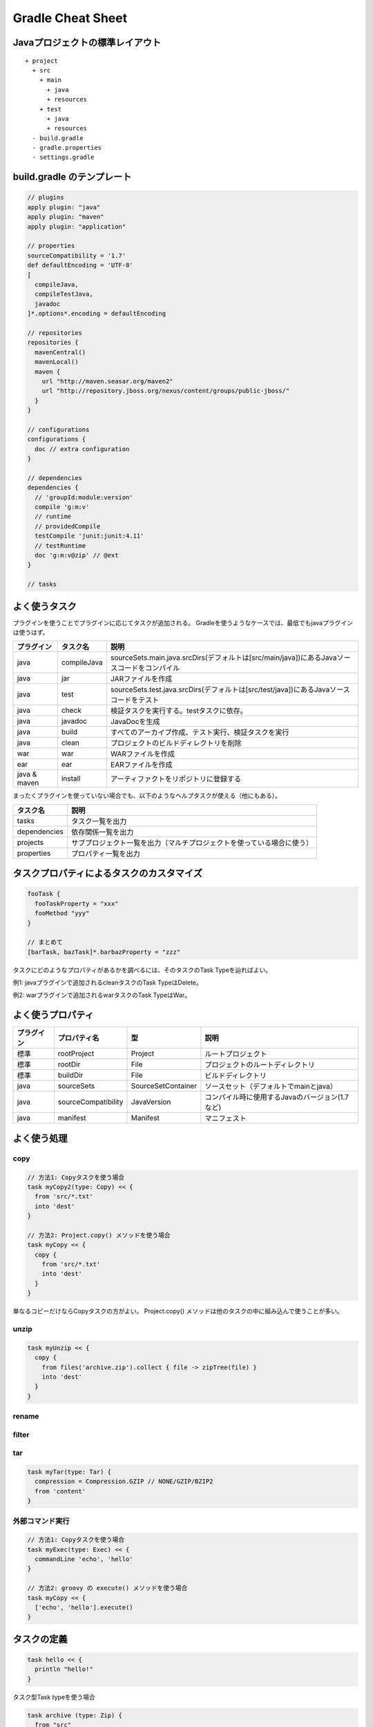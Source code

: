 =========================
Gradle Cheat Sheet
=========================

Javaプロジェクトの標準レイアウト
=========================

::

  + project
    + src
      + main
        + java
        + resources
      + test
        + java
        + resources
    - build.gradle
    - gradle.properties
    - settings.gradle

build.gradle のテンプレート
=========================

.. sourcecode:: groovy

  // plugins
  apply plugin: "java"
  apply plugin: "maven"
  apply plugin: "application"

  // properties
  sourceCompatibility = '1.7'
  def defaultEncoding = 'UTF-8'
  [
    compileJava,
    compileTestJava,
    javadoc
  ]*.options*.encoding = defaultEncoding

  // repositories
  repositories {
    mavenCentral()
    mavenLocal()
    maven {
      url "http://maven.seasar.org/maven2"
      url "http://repository.jboss.org/nexus/content/groups/public-jboss/"
    }
  }

  // configurations
  configurations {
    doc // extra configuration
  }

  // dependencies
  dependencies {
    // 'groupId:module:version'
    compile 'g:m:v'
    // runtime
    // providedCompile
    testCompile 'junit:junit:4.11'
    // testRuntime
    doc 'g:m:v@zip' // @ext
  }

  // tasks

よく使うタスク
=========================

プラグインを使うことでプラグインに応じてタスクが追加される。
Gradleを使うようなケースでは、最低でもjavaプラグインは使うはず。

.. csv-table::
   :header: "プラグイン", "タスク名", "説明"
   :class: "table3"

   "java", "compileJava", "sourceSets.main.java.srcDirs(デフォルトは[src/main/java])にあるJavaソースコードをコンパイル"
   "java", "jar", "JARファイルを作成"
   "java", "test", "sourceSets.test.java.srcDirs(デフォルトは[src/test/java])にあるJavaソースコードをテスト"
   "java", "check", "検証タスクを実行する。testタスクに依存。"
   "java", "javadoc", "JavaDocを生成"
   "java", "build", "すべてのアーカイブ作成、テスト実行、検証タスクを実行"
   "java", "clean", "プロジェクトのビルドディレクトリを削除"
   "war", "war", "WARファイルを作成"
   "ear", "ear", "EARファイルを作成"
   "java & maven", "install", "アーティファクトをリポジトリに登録する"

まったくプラグインを使っていない場合でも、以下のようなヘルプタスクが使える（他にもある）。

.. csv-table::
   :header: "タスク名", "説明"
   :class: "table2"

   "tasks", "タスク一覧を出力"
   "dependencies", "依存関係一覧を出力"
   "projects", "サブプロジェクト一覧を出力（マルチプロジェクトを使っている場合に使う）"
   "properties", "プロパティ一覧を出力"

タスクプロパティによるタスクのカスタマイズ
=========================

.. sourcecode:: groovy

  fooTask {
    fooTaskProperty = "xxx"
    fooMethod "yyy"
  }

  // まとめて
  [barTask, bazTask]*.barbazProperty = "zzz"

タスクにどのようなプロパティがあるかを調べるには、そのタスクのTask Typeを辿ればよい。

例1: javaプラグインで追加されるcleanタスクのTask TypeはDelete。

例2: warプラグインで追加されるwarタスクのTask TypeはWar。

よく使うプロパティ
=========================

.. csv-table::
   :header: "プラグイン", "プロパティ名", "型", "説明"
   :class: "table4"

   "標準", "rootProject", "Project", "ルートプロジェクト"
   "標準", "rootDir", "File", "プロジェクトのルートディレクトリ"
   "標準", "buildDir", "File", "ビルドディレクトリ"
   "java", "sourceSets", "SourceSetContainer", "ソースセット（デフォルトでmainとjava）"
   "java", "sourceCompatibility", "JavaVersion", "コンパイル時に使用するJavaのバージョン(1.7など)"
   "java", "manifest", "Manifest", "マニフェスト"

よく使う処理
=========================

copy
~~~~~~~~~~~~~~~~~~~~~~~~~

.. sourcecode:: groovy

   // 方法1: Copyタスクを使う場合
   task myCopy2(type: Copy) << {
     from 'src/*.txt'
     into 'dest'
   }

   // 方法2: Project.copy() メソッドを使う場合
   task myCopy << {
     copy {
       from 'src/*.txt'
       into 'dest'
     }
   }

単なるコピーだけならCopyタスクの方がよい。
Project.copy() メソッドは他のタスクの中に組み込んで使うことが多い。

unzip
~~~~~~~~~~~~~~~~~~~~~~~~~

.. sourcecode:: groovy

   task myUnzip << {
     copy {
       from files('archive.zip').collect { file -> zipTree(file) }
       into 'dest'
     }
   }

rename
~~~~~~~~~~~~~~~~~~~~~~~~~

filter
~~~~~~~~~~~~~~~~~~~~~~~~~

tar
~~~~~~~~~~~~~~~~~~~~~~~~~

.. sourcecode:: groovy

   task myTar(type: Tar) {
     compression = Compression.GZIP // NONE/GZIP/BZIP2
     from 'content'
   }

外部コマンド実行
~~~~~~~~~~~~~~~~~~~~~~~~~

.. sourcecode:: groovy

   // 方法1: Copyタスクを使う場合
   task myExec(type: Exec) << {
     commandLine 'echo', 'hello'
   }

   // 方法2: groovy の execute() メソッドを使う場合
   task myCopy << {
     ['echo', 'hello'].execute()
   }

タスクの定義
=========================

.. sourcecode:: groovy

   task hello << {
     println "hello!"
   }

タスク型Task typeを使う場合

.. sourcecode:: groovy

   task archive (type: Zip) {
     from "src"
     // "build/distributions/xxx.zip"
   }

代表的なタスク型Type

- Copy
- JavaDoc
- Zip
- Tar

アーティファクト
=========================

.. sourcecode:: groovy

   artifacts {
     archives jar
   }

   install
     repositories {
       mavenInstaller {
         pom.groupId = 'com.github.tq-jappy'
         pom.version = '1.0.0-SNAPSHOT'
         pom.artifactId = 'example'
       }
     }
   }

実行可能Jar
=========================

.. sourcecode:: groovy

   jar {
       copy {
           from configurations.compile
           into "build/distribution/lib"
       }
       def manifestClasspath = configurations.compile.collect{ 'lib/' + it.getName() }.join(' ')
       manifest {
           attributes "Main-Class" : "foo.bar.Main"
           attributes 'Class-Path': manifestClasspath
       }
       from (configurations.compile.resolve().collect { it.isDirectory() ? it : fileTree(it) }) {
           exclude 'META-INF/MANIFEST.MF'
           exclude 'META-INF/*.SF'
           exclude 'META-INF/*.DSA'
           exclude 'META-INF/*.RSA'
           exclude '**/*.jar'
       }
       destinationDir = file("build/distribution")
   }

実行可能FatJar
=========================

.. sourcecode:: groovy

   jar {
     from configurations.compile.collect { it.isDirectory() ? it : zipTree(it) }
     manifest.mainAttributes("Main-Class" : "foo.bar.Main")
   }

War
=========================

.. sourcecode:: groovy

   configurations {
     moreLibs
   }

   war {
     from 'src/main/webapp'
     classPath configurations.moreLibs
   }

Ear
=========================

.. sourcecode:: groovy

   dependencies {
     deploy project(':war')

     earlib 'log4j:log4j:1.2.15@jar'
   }

   war {
     appDirName 'src/main/app'
   }

マルチプロジェクト
=========================

階層
~~~~~~~~~~~~~~~~~~~~~~~~~

:file:`settings.gradle`

.. sourcecode:: groovy

   include "sub1", "sub2"

ルートプロジェクトの build.gradle はそのままサブプロジェクトでも生きる

フラット
~~~~~~~~~~~~~~~~~~~~~~~~~

静的解析
=========================

build.xml

.. sourcecode:: groovy

  apply plugin: "checkstyle"
  apply plugin: "findbugs"
  buildscript {
    apply from: 'https://github.com/valkolovos/gradle_cobertura/raw/master/repo/'
                + 'gradle_cobertura/gradle_cobertura/1.2.1/coberturainit.gradle'
  }

  test.jvmArgs '-XX:-UseSplitVerifier'
  [checkstyleMain, checkstyleTest, findbugsMain, findbugsTest]*.ignoreFailures = true
  [checkstyleTest, findbugsTest]*.excludes = ['**/*']
  // checkStyleMain {
  //   configFile = file('config/checkstyle/checkstyle.xml')
  // }

タスク

- check
- coberturaMain

レポート

- :file:`build/reports/checkstyle/main.xml`
- :file:`build/reports/findbugs/main.xml`
- :file:`build/reports/cobertura/coverage.xml`

依存関係の管理
=========================

dependencies に記述した依存するサードパーティのアーティファクトは
${GRADLE_USER_HOME} > ${USER_HOME}/.gradle/cache 以下にキャッシュされる。
Mavenキャッシュと管理方法が異なるので、そのまま Maven リポジトリとして公開はできない、

.. warning::

  Jenkins Gradle Plugin 1.22 では GRADLE_USER_HOME は Jenkins の
  ワークスペース(例えば :file:`/var/lib/jenkins/workspace/job1`)がセットされる。

  Workspace Cleanup Plugin などを使ってビルド前にワークスペースをクリーンしていると、
  毎回ローカルキャッシュも削除されてしまい、ビルドの度に
  ライブラリを毎回ダウンロードすることになってしまうので注意（最新の1.23では解消されており、
  :file:`/var/lib/jenkins/workspace/.gradle` にキャッシュされる）

コマンドラインオプション
=========================

.. csv-table::
   :header: "オプション", "説明"
   :class: "exampletable2"

   "-i", "ログレベルをinfoにする"
   "--daemon", "デーモンモードでビルドを実行する"

Wrapper
=========================

before 1.6

.. sourcecode:: groovy

   task wrapper(type: Wrapper) {
     gradleVersion = '1.6'
   }

1.7 or later

.. sourcecode:: groovy

   wrapper {
     gradleVersion '1.6'
   }

run :command:`gradle wrapper`

Proxy
=========================

:file:`gradle.properties`

.. sourcecode:: properties

   systemProp.http.proxyHost=http://proxy:8080/
   systemProp.http.proxyPort=http://proxy:8080/
   systemProp.https.proxyHost=http://proxy:8080/
   systemProp.https.proxyPort=http://proxy:8080/
